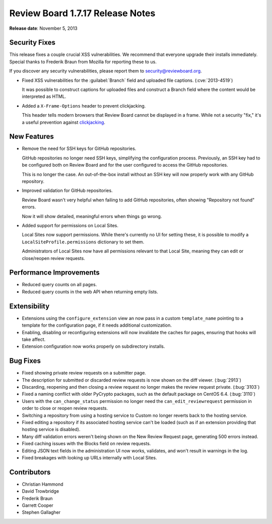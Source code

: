=================================
Review Board 1.7.17 Release Notes
=================================

**Release date**: November 5, 2013


Security Fixes
==============

This release fixes a couple crucial XSS vulnerabilities. We recommend
that everyone upgrade their installs immediately. Special thanks to
Frederik Braun from Mozilla for reporting these to us.

If you discover any security vulnerabilities, please report them to
security@reviewboard.org.

* Fixed XSS vulnerabilities for the :guilabel:`Branch` field and
  uploaded file captions. (:cve:`2013-4519`)

  It was possible to construct captions for uploaded files and construct
  a Branch field where the content would be interpreted as HTML.

* Added a ``X-Frame-Options`` header to prevent clickjacking.

  This header tells modern browsers that Review Board cannot be displayed
  in a frame. While not a security "fix," it's a useful prevention
  against clickjacking_.


.. _clickjacking: http://en.wikipedia.org/wiki/Clickjacking


New Features
============

* Remove the need for SSH keys for GitHub repositories.

  GitHub repositories no longer need SSH keys, simplifying the configuration
  process. Previously, an SSH key had to be configured both on Review Board
  and for the user configured to access the GitHub repositories.

  This is no longer the case. An out-of-the-box install without an SSH key
  will now properly work with any GitHub repository.

* Improved validation for GitHub repositories.

  Review Board wasn't very helpful when failing to add GitHub repositories,
  often showing "Repository not found" errors.

  Now it will show detailed, meaningful errors when things go wrong.

* Added support for permissions on Local Sites.

  Local Sites now support permissions. While there's currently no UI for
  setting these, it is possible to modify a ``LocalSiteProfile.permissions``
  dictionary to set them.

  Administrators of Local Sites now have all permissions relevant to that
  Local Site, meaning they can edit or close/reopen review requests.


Performance Improvements
========================

* Reduced query counts on all pages.

* Reduced query counts in the web API when returning empty lists.


Extensibility
=============

* Extensions using the ``configure_extension`` view an now pass in a
  custom ``template_name`` pointing to a template for the configuration
  page, if it needs additional customization.

* Enabling, disabling or reconfiguring extensions will now invalidate the
  caches for pages, ensuring that hooks will take affect.

* Extension configuration now works properly on subdirectory installs.


Bug Fixes
=========

* Fixed showing private review requests on a submitter page.

* The description for submitted or discarded review requests is now
  shown on the diff viewer. (:bug:`2913`)

* Discarding, reopening and then closing a review request no longer
  makes the review request private. (:bug:`3103`)

* Fixed a naming conflict with older PyCrypto packages, such as the default
  package on CentOS 6.4. (:bug:`3110`)

* Users with the ``can_change_status`` permission no longer need the
  ``can_edit_reviewrequest`` permission in order to close or reopen
  review requests.

* Switching a repository from using a hosting service to Custom no longer
  reverts back to the hosting service.

* Fixed editing a repository if its associated hosting service can't be
  loaded (such as if an extension providing that hosting service is
  disabled).

* Many diff validation errors weren't being shown on the New Review Request
  page, generating 500 errors instead.

* Fixed caching issues with the Blocks field on review requests.

* Editing JSON text fields in the administration UI now works, validates,
  and won't result in warnings in the log.

* Fixed breakages with looking up URLs internally with Local Sites.


Contributors
============

* Christian Hammond
* David Trowbridge
* Frederik Braun
* Garrett Cooper
* Stephen Gallagher
